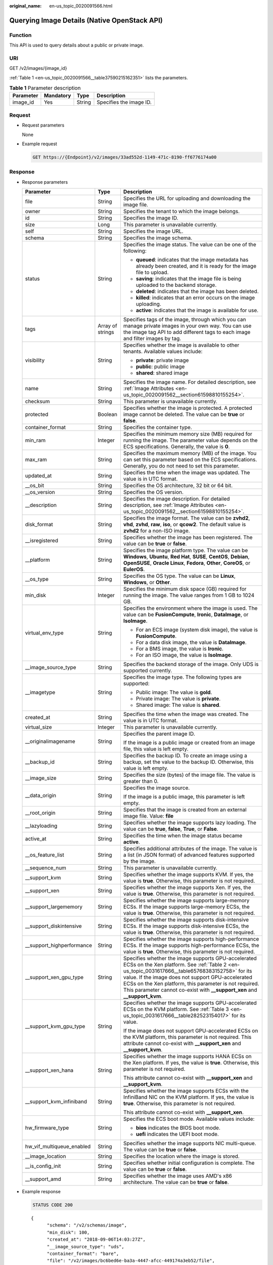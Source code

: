 :original_name: en-us_topic_0020091566.html

.. _en-us_topic_0020091566:

Querying Image Details (Native OpenStack API)
=============================================

Function
--------

This API is used to query details about a public or private image.

URI
---

GET /v2/images/{image_id}

:ref:`Table 1 <en-us_topic_0020091566__table37590215162351>` lists the parameters.

.. _en-us_topic_0020091566__table37590215162351:

.. table:: **Table 1** Parameter description

   ========= ========= ====== =======================
   Parameter Mandatory Type   Description
   ========= ========= ====== =======================
   image_id  Yes       String Specifies the image ID.
   ========= ========= ====== =======================

Request
-------

-  Request parameters

   None

-  Example request

   .. code-block:: text

      GET https://{Endpoint}/v2/images/33ad552d-1149-471c-8190-ff6776174a00

Response
--------

-  Response parameters

   +----------------------------+-----------------------+-------------------------------------------------------------------------------------------------------------------------------------------------------------------------------------------------------------------------------------------------------------------------------------------------------------------------------------------------------+
   | Parameter                  | Type                  | Description                                                                                                                                                                                                                                                                                                                                           |
   +============================+=======================+=======================================================================================================================================================================================================================================================================================================================================================+
   | file                       | String                | Specifies the URL for uploading and downloading the image file.                                                                                                                                                                                                                                                                                       |
   +----------------------------+-----------------------+-------------------------------------------------------------------------------------------------------------------------------------------------------------------------------------------------------------------------------------------------------------------------------------------------------------------------------------------------------+
   | owner                      | String                | Specifies the tenant to which the image belongs.                                                                                                                                                                                                                                                                                                      |
   +----------------------------+-----------------------+-------------------------------------------------------------------------------------------------------------------------------------------------------------------------------------------------------------------------------------------------------------------------------------------------------------------------------------------------------+
   | id                         | String                | Specifies the image ID.                                                                                                                                                                                                                                                                                                                               |
   +----------------------------+-----------------------+-------------------------------------------------------------------------------------------------------------------------------------------------------------------------------------------------------------------------------------------------------------------------------------------------------------------------------------------------------+
   | size                       | Long                  | This parameter is unavailable currently.                                                                                                                                                                                                                                                                                                              |
   +----------------------------+-----------------------+-------------------------------------------------------------------------------------------------------------------------------------------------------------------------------------------------------------------------------------------------------------------------------------------------------------------------------------------------------+
   | self                       | String                | Specifies the image URL.                                                                                                                                                                                                                                                                                                                              |
   +----------------------------+-----------------------+-------------------------------------------------------------------------------------------------------------------------------------------------------------------------------------------------------------------------------------------------------------------------------------------------------------------------------------------------------+
   | schema                     | String                | Specifies the image schema.                                                                                                                                                                                                                                                                                                                           |
   +----------------------------+-----------------------+-------------------------------------------------------------------------------------------------------------------------------------------------------------------------------------------------------------------------------------------------------------------------------------------------------------------------------------------------------+
   | status                     | String                | Specifies the image status. The value can be one of the following:                                                                                                                                                                                                                                                                                    |
   |                            |                       |                                                                                                                                                                                                                                                                                                                                                       |
   |                            |                       | -  **queued**: indicates that the image metadata has already been created, and it is ready for the image file to upload.                                                                                                                                                                                                                              |
   |                            |                       | -  **saving**: indicates that the image file is being uploaded to the backend storage.                                                                                                                                                                                                                                                                |
   |                            |                       | -  **deleted**: indicates that the image has been deleted.                                                                                                                                                                                                                                                                                            |
   |                            |                       | -  **killed**: indicates that an error occurs on the image uploading.                                                                                                                                                                                                                                                                                 |
   |                            |                       | -  **active**: indicates that the image is available for use.                                                                                                                                                                                                                                                                                         |
   +----------------------------+-----------------------+-------------------------------------------------------------------------------------------------------------------------------------------------------------------------------------------------------------------------------------------------------------------------------------------------------------------------------------------------------+
   | tags                       | Array of strings      | Specifies tags of the image, through which you can manage private images in your own way. You can use the image tag API to add different tags to each image and filter images by tag.                                                                                                                                                                 |
   +----------------------------+-----------------------+-------------------------------------------------------------------------------------------------------------------------------------------------------------------------------------------------------------------------------------------------------------------------------------------------------------------------------------------------------+
   | visibility                 | String                | Specifies whether the image is available to other tenants. Available values include:                                                                                                                                                                                                                                                                  |
   |                            |                       |                                                                                                                                                                                                                                                                                                                                                       |
   |                            |                       | -  **private**: private image                                                                                                                                                                                                                                                                                                                         |
   |                            |                       | -  **public**: public image                                                                                                                                                                                                                                                                                                                           |
   |                            |                       | -  **shared**: shared image                                                                                                                                                                                                                                                                                                                           |
   +----------------------------+-----------------------+-------------------------------------------------------------------------------------------------------------------------------------------------------------------------------------------------------------------------------------------------------------------------------------------------------------------------------------------------------+
   | name                       | String                | Specifies the image name. For detailed description, see :ref:`Image Attributes <en-us_topic_0020091562__section61598810155254>`.                                                                                                                                                                                                                      |
   +----------------------------+-----------------------+-------------------------------------------------------------------------------------------------------------------------------------------------------------------------------------------------------------------------------------------------------------------------------------------------------------------------------------------------------+
   | checksum                   | String                | This parameter is unavailable currently.                                                                                                                                                                                                                                                                                                              |
   +----------------------------+-----------------------+-------------------------------------------------------------------------------------------------------------------------------------------------------------------------------------------------------------------------------------------------------------------------------------------------------------------------------------------------------+
   | protected                  | Boolean               | Specifies whether the image is protected. A protected image cannot be deleted. The value can be **true** or **false**.                                                                                                                                                                                                                                |
   +----------------------------+-----------------------+-------------------------------------------------------------------------------------------------------------------------------------------------------------------------------------------------------------------------------------------------------------------------------------------------------------------------------------------------------+
   | container_format           | String                | Specifies the container type.                                                                                                                                                                                                                                                                                                                         |
   +----------------------------+-----------------------+-------------------------------------------------------------------------------------------------------------------------------------------------------------------------------------------------------------------------------------------------------------------------------------------------------------------------------------------------------+
   | min_ram                    | Integer               | Specifies the minimum memory size (MB) required for running the image. The parameter value depends on the ECS specifications. Generally, the value is **0**.                                                                                                                                                                                          |
   +----------------------------+-----------------------+-------------------------------------------------------------------------------------------------------------------------------------------------------------------------------------------------------------------------------------------------------------------------------------------------------------------------------------------------------+
   | max_ram                    | String                | Specifies the maximum memory (MB) of the image. You can set this parameter based on the ECS specifications. Generally, you do not need to set this parameter.                                                                                                                                                                                         |
   +----------------------------+-----------------------+-------------------------------------------------------------------------------------------------------------------------------------------------------------------------------------------------------------------------------------------------------------------------------------------------------------------------------------------------------+
   | updated_at                 | String                | Specifies the time when the image was updated. The value is in UTC format.                                                                                                                                                                                                                                                                            |
   +----------------------------+-----------------------+-------------------------------------------------------------------------------------------------------------------------------------------------------------------------------------------------------------------------------------------------------------------------------------------------------------------------------------------------------+
   | \__os_bit                  | String                | Specifies the OS architecture, 32 bit or 64 bit.                                                                                                                                                                                                                                                                                                      |
   +----------------------------+-----------------------+-------------------------------------------------------------------------------------------------------------------------------------------------------------------------------------------------------------------------------------------------------------------------------------------------------------------------------------------------------+
   | \__os_version              | String                | Specifies the OS version.                                                                                                                                                                                                                                                                                                                             |
   +----------------------------+-----------------------+-------------------------------------------------------------------------------------------------------------------------------------------------------------------------------------------------------------------------------------------------------------------------------------------------------------------------------------------------------+
   | \__description             | String                | Specifies the image description. For detailed description, see :ref:`Image Attributes <en-us_topic_0020091562__section61598810155254>`.                                                                                                                                                                                                               |
   +----------------------------+-----------------------+-------------------------------------------------------------------------------------------------------------------------------------------------------------------------------------------------------------------------------------------------------------------------------------------------------------------------------------------------------+
   | disk_format                | String                | Specifies the image format. The value can be **zvhd2**, **vhd**, **zvhd**, **raw**, **iso**, or **qcow2**. The default value is **zvhd2**\  for a non-ISO image.                                                                                                                                                                                      |
   +----------------------------+-----------------------+-------------------------------------------------------------------------------------------------------------------------------------------------------------------------------------------------------------------------------------------------------------------------------------------------------------------------------------------------------+
   | \__isregistered            | String                | Specifies whether the image has been registered. The value can be **true** or **false**.                                                                                                                                                                                                                                                              |
   +----------------------------+-----------------------+-------------------------------------------------------------------------------------------------------------------------------------------------------------------------------------------------------------------------------------------------------------------------------------------------------------------------------------------------------+
   | \__platform                | String                | Specifies the image platform type. The value can be **Windows**, **Ubuntu**, **Red Hat**, **SUSE**, **CentOS**, **Debian**, **OpenSUSE**, **Oracle Linux**, **Fedora**, **Other**, **CoreOS**, or **EulerOS**.                                                                                                                                        |
   +----------------------------+-----------------------+-------------------------------------------------------------------------------------------------------------------------------------------------------------------------------------------------------------------------------------------------------------------------------------------------------------------------------------------------------+
   | \__os_type                 | String                | Specifies the OS type. The value can be **Linux**, **Windows**, or **Other**.                                                                                                                                                                                                                                                                         |
   +----------------------------+-----------------------+-------------------------------------------------------------------------------------------------------------------------------------------------------------------------------------------------------------------------------------------------------------------------------------------------------------------------------------------------------+
   | min_disk                   | Integer               | Specifies the minimum disk space (GB) required for running the image. The value ranges from 1 GB to 1024 GB.                                                                                                                                                                                                                                          |
   +----------------------------+-----------------------+-------------------------------------------------------------------------------------------------------------------------------------------------------------------------------------------------------------------------------------------------------------------------------------------------------------------------------------------------------+
   | virtual_env_type           | String                | Specifies the environment where the image is used. The value can be **FusionCompute**, **Ironic**, **DataImage**, or **IsoImage**.                                                                                                                                                                                                                    |
   |                            |                       |                                                                                                                                                                                                                                                                                                                                                       |
   |                            |                       | -  For an ECS image (system disk image), the value is **FusionCompute**.                                                                                                                                                                                                                                                                              |
   |                            |                       | -  For a data disk image, the value is **DataImage**.                                                                                                                                                                                                                                                                                                 |
   |                            |                       | -  For a BMS image, the value is **Ironic**.                                                                                                                                                                                                                                                                                                          |
   |                            |                       | -  For an ISO image, the value is **IsoImage**.                                                                                                                                                                                                                                                                                                       |
   +----------------------------+-----------------------+-------------------------------------------------------------------------------------------------------------------------------------------------------------------------------------------------------------------------------------------------------------------------------------------------------------------------------------------------------+
   | \__image_source_type       | String                | Specifies the backend storage of the image. Only UDS is supported currently.                                                                                                                                                                                                                                                                          |
   +----------------------------+-----------------------+-------------------------------------------------------------------------------------------------------------------------------------------------------------------------------------------------------------------------------------------------------------------------------------------------------------------------------------------------------+
   | \__imagetype               | String                | Specifies the image type. The following types are supported:                                                                                                                                                                                                                                                                                          |
   |                            |                       |                                                                                                                                                                                                                                                                                                                                                       |
   |                            |                       | -  Public image: The value is **gold**.                                                                                                                                                                                                                                                                                                               |
   |                            |                       | -  Private image: The value is **private**.                                                                                                                                                                                                                                                                                                           |
   |                            |                       | -  Shared image: The value is **shared**.                                                                                                                                                                                                                                                                                                             |
   +----------------------------+-----------------------+-------------------------------------------------------------------------------------------------------------------------------------------------------------------------------------------------------------------------------------------------------------------------------------------------------------------------------------------------------+
   | created_at                 | String                | Specifies the time when the image was created. The value is in UTC format.                                                                                                                                                                                                                                                                            |
   +----------------------------+-----------------------+-------------------------------------------------------------------------------------------------------------------------------------------------------------------------------------------------------------------------------------------------------------------------------------------------------------------------------------------------------+
   | virtual_size               | Integer               | This parameter is unavailable currently.                                                                                                                                                                                                                                                                                                              |
   +----------------------------+-----------------------+-------------------------------------------------------------------------------------------------------------------------------------------------------------------------------------------------------------------------------------------------------------------------------------------------------------------------------------------------------+
   | \__originalimagename       | String                | Specifies the parent image ID.                                                                                                                                                                                                                                                                                                                        |
   |                            |                       |                                                                                                                                                                                                                                                                                                                                                       |
   |                            |                       | If the image is a public image or created from an image file, this value is left empty.                                                                                                                                                                                                                                                               |
   +----------------------------+-----------------------+-------------------------------------------------------------------------------------------------------------------------------------------------------------------------------------------------------------------------------------------------------------------------------------------------------------------------------------------------------+
   | \__backup_id               | String                | Specifies the backup ID. To create an image using a backup, set the value to the backup ID. Otherwise, this value is left empty.                                                                                                                                                                                                                      |
   +----------------------------+-----------------------+-------------------------------------------------------------------------------------------------------------------------------------------------------------------------------------------------------------------------------------------------------------------------------------------------------------------------------------------------------+
   | \__image_size              | String                | Specifies the size (bytes) of the image file. The value is greater than 0.                                                                                                                                                                                                                                                                            |
   +----------------------------+-----------------------+-------------------------------------------------------------------------------------------------------------------------------------------------------------------------------------------------------------------------------------------------------------------------------------------------------------------------------------------------------+
   | \__data_origin             | String                | Specifies the image source.                                                                                                                                                                                                                                                                                                                           |
   |                            |                       |                                                                                                                                                                                                                                                                                                                                                       |
   |                            |                       | If the image is a public image, this parameter is left empty.                                                                                                                                                                                                                                                                                         |
   +----------------------------+-----------------------+-------------------------------------------------------------------------------------------------------------------------------------------------------------------------------------------------------------------------------------------------------------------------------------------------------------------------------------------------------+
   | \__root_origin             | String                | Specifies that the image is created from an external image file. Value: **file**                                                                                                                                                                                                                                                                      |
   +----------------------------+-----------------------+-------------------------------------------------------------------------------------------------------------------------------------------------------------------------------------------------------------------------------------------------------------------------------------------------------------------------------------------------------+
   | \__lazyloading             | String                | Specifies whether the image supports lazy loading. The value can be **true**, **false**, **True**, or **False**.                                                                                                                                                                                                                                      |
   +----------------------------+-----------------------+-------------------------------------------------------------------------------------------------------------------------------------------------------------------------------------------------------------------------------------------------------------------------------------------------------------------------------------------------------+
   | active_at                  | String                | Specifies the time when the image status became **active**.                                                                                                                                                                                                                                                                                           |
   +----------------------------+-----------------------+-------------------------------------------------------------------------------------------------------------------------------------------------------------------------------------------------------------------------------------------------------------------------------------------------------------------------------------------------------+
   | \__os_feature_list         | String                | Specifies additional attributes of the image. The value is a list (in JSON format) of advanced features supported by the image.                                                                                                                                                                                                                       |
   +----------------------------+-----------------------+-------------------------------------------------------------------------------------------------------------------------------------------------------------------------------------------------------------------------------------------------------------------------------------------------------------------------------------------------------+
   | \__sequence_num            | String                | This parameter is unavailable currently.                                                                                                                                                                                                                                                                                                              |
   +----------------------------+-----------------------+-------------------------------------------------------------------------------------------------------------------------------------------------------------------------------------------------------------------------------------------------------------------------------------------------------------------------------------------------------+
   | \__support_kvm             | String                | Specifies whether the image supports KVM. If yes, the value is **true**. Otherwise, this parameter is not required.                                                                                                                                                                                                                                   |
   +----------------------------+-----------------------+-------------------------------------------------------------------------------------------------------------------------------------------------------------------------------------------------------------------------------------------------------------------------------------------------------------------------------------------------------+
   | \__support_xen             | String                | Specifies whether the image supports Xen. If yes, the value is **true**. Otherwise, this parameter is not required.                                                                                                                                                                                                                                   |
   +----------------------------+-----------------------+-------------------------------------------------------------------------------------------------------------------------------------------------------------------------------------------------------------------------------------------------------------------------------------------------------------------------------------------------------+
   | \__support_largememory     | String                | Specifies whether the image supports large-memory ECSs. If the image supports large-memory ECSs, the value is **true**. Otherwise, this parameter is not required.                                                                                                                                                                                    |
   +----------------------------+-----------------------+-------------------------------------------------------------------------------------------------------------------------------------------------------------------------------------------------------------------------------------------------------------------------------------------------------------------------------------------------------+
   | \__support_diskintensive   | String                | Specifies whether the image supports disk-intensive ECSs. If the image supports disk-intensive ECSs, the value is **true**. Otherwise, this parameter is not required.                                                                                                                                                                                |
   +----------------------------+-----------------------+-------------------------------------------------------------------------------------------------------------------------------------------------------------------------------------------------------------------------------------------------------------------------------------------------------------------------------------------------------+
   | \__support_highperformance | String                | Specifies whether the image supports high-performance ECSs. If the image supports high-performance ECSs, the value is **true**. Otherwise, this parameter is not required.                                                                                                                                                                            |
   +----------------------------+-----------------------+-------------------------------------------------------------------------------------------------------------------------------------------------------------------------------------------------------------------------------------------------------------------------------------------------------------------------------------------------------+
   | \__support_xen_gpu_type    | String                | Specifies whether the image supports GPU-accelerated ECSs on the Xen platform. See :ref:`Table 2 <en-us_topic_0031617666__table65768383152758>` for its value. If the image does not support GPU-accelerated ECSs on the Xen platform, this parameter is not required. This parameter cannot co-exist with **\__support_xen** and **\__support_kvm**. |
   +----------------------------+-----------------------+-------------------------------------------------------------------------------------------------------------------------------------------------------------------------------------------------------------------------------------------------------------------------------------------------------------------------------------------------------+
   | \__support_kvm_gpu_type    | String                | Specifies whether the image supports GPU-accelerated ECSs on the KVM platform. See :ref:`Table 3 <en-us_topic_0031617666__table282523154017>` for its value.                                                                                                                                                                                          |
   |                            |                       |                                                                                                                                                                                                                                                                                                                                                       |
   |                            |                       | If the image does not support GPU-accelerated ECSs on the KVM platform, this parameter is not required. This attribute cannot co-exist with **\__support_xen** and **\__support_kvm**.                                                                                                                                                                |
   +----------------------------+-----------------------+-------------------------------------------------------------------------------------------------------------------------------------------------------------------------------------------------------------------------------------------------------------------------------------------------------------------------------------------------------+
   | \__support_xen_hana        | String                | Specifies whether the image supports HANA ECSs on the Xen platform. If yes, the value is **true**. Otherwise, this parameter is not required.                                                                                                                                                                                                         |
   |                            |                       |                                                                                                                                                                                                                                                                                                                                                       |
   |                            |                       | This attribute cannot co-exist with **\__support_xen** and **\__support_kvm**.                                                                                                                                                                                                                                                                        |
   +----------------------------+-----------------------+-------------------------------------------------------------------------------------------------------------------------------------------------------------------------------------------------------------------------------------------------------------------------------------------------------------------------------------------------------+
   | \__support_kvm_infiniband  | String                | Specifies whether the image supports ECSs with the InfiniBand NIC on the KVM platform. If yes, the value is **true**. Otherwise, this parameter is not required.                                                                                                                                                                                      |
   |                            |                       |                                                                                                                                                                                                                                                                                                                                                       |
   |                            |                       | This attribute cannot co-exist with **\__support_xen**.                                                                                                                                                                                                                                                                                               |
   +----------------------------+-----------------------+-------------------------------------------------------------------------------------------------------------------------------------------------------------------------------------------------------------------------------------------------------------------------------------------------------------------------------------------------------+
   | hw_firmware_type           | String                | Specifies the ECS boot mode. Available values include:                                                                                                                                                                                                                                                                                                |
   |                            |                       |                                                                                                                                                                                                                                                                                                                                                       |
   |                            |                       | -  **bios** indicates the BIOS boot mode.                                                                                                                                                                                                                                                                                                             |
   |                            |                       | -  **uefi** indicates the UEFI boot mode.                                                                                                                                                                                                                                                                                                             |
   +----------------------------+-----------------------+-------------------------------------------------------------------------------------------------------------------------------------------------------------------------------------------------------------------------------------------------------------------------------------------------------------------------------------------------------+
   | hw_vif_multiqueue_enabled  | String                | Specifies whether the image supports NIC multi-queue. The value can be **true** or **false**.                                                                                                                                                                                                                                                         |
   +----------------------------+-----------------------+-------------------------------------------------------------------------------------------------------------------------------------------------------------------------------------------------------------------------------------------------------------------------------------------------------------------------------------------------------+
   | \__image_location          | String                | Specifies the location where the image is stored.                                                                                                                                                                                                                                                                                                     |
   +----------------------------+-----------------------+-------------------------------------------------------------------------------------------------------------------------------------------------------------------------------------------------------------------------------------------------------------------------------------------------------------------------------------------------------+
   | \__is_config_init          | String                | Specifies whether initial configuration is complete. The value can be **true** or **false**.                                                                                                                                                                                                                                                          |
   +----------------------------+-----------------------+-------------------------------------------------------------------------------------------------------------------------------------------------------------------------------------------------------------------------------------------------------------------------------------------------------------------------------------------------------+
   | \__support_amd             | String                | Specifies whether the image uses AMD's x86 architecture. The value can be **true** or **false**.                                                                                                                                                                                                                                                      |
   +----------------------------+-----------------------+-------------------------------------------------------------------------------------------------------------------------------------------------------------------------------------------------------------------------------------------------------------------------------------------------------------------------------------------------------+

-  Example response

   .. code-block:: text

      STATUS CODE 200

   ::

      {
            "schema": "/v2/schemas/image",
            "min_disk": 100,
            "created_at": "2018-09-06T14:03:27Z",
            "__image_source_type": "uds",
            "container_format": "bare",
            "file": "/v2/images/bc6bed6e-ba3a-4447-afcc-449174a3eb52/file",
            "updated_at": "2018-09-06T15:17:33Z",
            "protected": true,
            "checksum": "d41d8cd98f00b204e9800998ecf8427e",
            "id": "bc6bed6e-ba3a-4447-afcc-449174a3eb52",
            "__isregistered": "true",
            "min_ram": 2048,
            "__lazyloading": "true",
            "owner": "1bed856811654c1cb661a6ca845ebc77",
            "__os_type": "Linux",
            "__imagetype": "gold",
            "visibility": "public",
            "virtual_env_type": "FusionCompute",
            "tags": [],
            "__platform": "CentOS",
            "size": 0,
            "__os_bit": "64",
            "__os_version": "CentOS 7.3 64bit",
            "name": "CentOS 7.3 64bit vivado",
            "self": "/v2/images/bc6bed6e-ba3a-4447-afcc-449174a3eb52",
            "disk_format": "zvhd2",
            "virtual_size": null,
            "status": "active"
      }

Returned Values
---------------

-  Normal

   200

-  Abnormal

   +---------------------------+------------------------------------------------------+
   | Returned Value            | Description                                          |
   +===========================+======================================================+
   | 400 Bad Request           | Request error.                                       |
   +---------------------------+------------------------------------------------------+
   | 401 Unauthorized          | Authentication failed.                               |
   +---------------------------+------------------------------------------------------+
   | 403 Forbidden             | You do not have the rights to perform the operation. |
   +---------------------------+------------------------------------------------------+
   | 404 Not Found             | The requested resource was not found.                |
   +---------------------------+------------------------------------------------------+
   | 500 Internal Server Error | Internal service error.                              |
   +---------------------------+------------------------------------------------------+
   | 503 Service Unavailable   | The service is unavailable.                          |
   +---------------------------+------------------------------------------------------+
